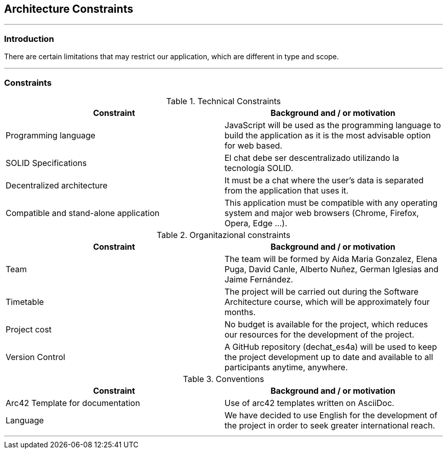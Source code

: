 [[section-architecture-constraints]]
== Architecture Constraints


[role="arc42help"]
***


=== Introduction

There are certain limitations that may restrict our application, which are different in type and scope.

***
=== Constraints

.Technical Constraints
[options="header"]
|===
|Constraint|Background and / or motivation      
|Programming language  | JavaScript will be used as the programming language to build the application as it is the most advisable option for web based.
|SOLID Specifications  | El chat debe ser descentralizado utilizando la tecnología SOLID.
|Decentralized architecture | It must be a chat where the user's data is separated from the application that uses it.
|Compatible and stand-alone application | This application must be compatible with any operating system and major web browsers (Chrome, Firefox, Opera, Edge ...).
|===

.Organitazional constraints
[options="header"]
|===
|Constraint|Background and / or motivation      
|Team  |  The team will be formed by Aida Maria Gonzalez, Elena Puga, David Canle, Alberto Nuñez, German Iglesias and Jaime Fernández.
|Timetable | The project will be carried out during the Software Architecture course, which will be approximately four months.
|Project cost | No budget is available for the project, which reduces our resources for the development of the project.
|Version Control | A GitHub repository (dechat_es4a) will be used to keep the project development up to date and available to all participants anytime, anywhere.
|===

.Conventions
[options="header"]
|===
|Constraint|Background and / or motivation      
|Arc42 Template for documentation| Use of arc42 templates written on AsciiDoc.
|Language | We have decided to use English for the development of the project in order to seek greater international reach.
|===
***
